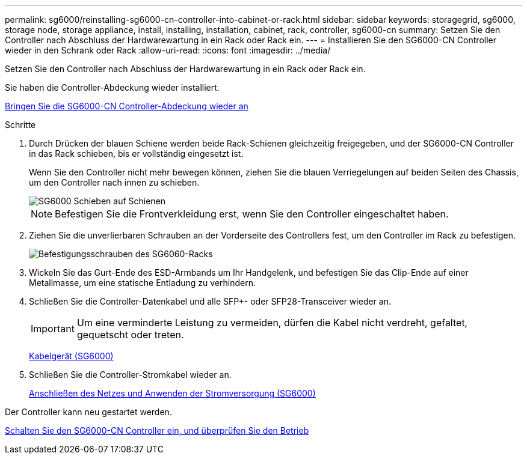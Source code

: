 ---
permalink: sg6000/reinstalling-sg6000-cn-controller-into-cabinet-or-rack.html 
sidebar: sidebar 
keywords: storagegrid, sg6000, storage node, storage appliance, install, installing, installation, cabinet, rack, controller, sg6000-cn 
summary: Setzen Sie den Controller nach Abschluss der Hardwarewartung in ein Rack oder Rack ein. 
---
= Installieren Sie den SG6000-CN Controller wieder in den Schrank oder Rack
:allow-uri-read: 
:icons: font
:imagesdir: ../media/


[role="lead"]
Setzen Sie den Controller nach Abschluss der Hardwarewartung in ein Rack oder Rack ein.

Sie haben die Controller-Abdeckung wieder installiert.

xref:reinstalling-sg6000-cn-controller-cover.adoc[Bringen Sie die SG6000-CN Controller-Abdeckung wieder an]

.Schritte
. Durch Drücken der blauen Schiene werden beide Rack-Schienen gleichzeitig freigegeben, und der SG6000-CN Controller in das Rack schieben, bis er vollständig eingesetzt ist.
+
Wenn Sie den Controller nicht mehr bewegen können, ziehen Sie die blauen Verriegelungen auf beiden Seiten des Chassis, um den Controller nach innen zu schieben.

+
image::../media/sg6000_cn_rails_blue_button.gif[SG6000 Schieben auf Schienen]

+

NOTE: Befestigen Sie die Frontverkleidung erst, wenn Sie den Controller eingeschaltet haben.

. Ziehen Sie die unverlierbaren Schrauben an der Vorderseite des Controllers fest, um den Controller im Rack zu befestigen.
+
image::../media/sg6060_rack_retaining_screws.png[Befestigungsschrauben des SG6060-Racks]

. Wickeln Sie das Gurt-Ende des ESD-Armbands um Ihr Handgelenk, und befestigen Sie das Clip-Ende auf einer Metallmasse, um eine statische Entladung zu verhindern.
. Schließen Sie die Controller-Datenkabel und alle SFP+- oder SFP28-Transceiver wieder an.
+

IMPORTANT: Um eine verminderte Leistung zu vermeiden, dürfen die Kabel nicht verdreht, gefaltet, gequetscht oder treten.

+
xref:cabling-appliance-sg6000.adoc[Kabelgerät (SG6000)]

. Schließen Sie die Controller-Stromkabel wieder an.
+
xref:connecting-power-cords-and-applying-power-sg6000.adoc[Anschließen des Netzes und Anwenden der Stromversorgung (SG6000)]



Der Controller kann neu gestartet werden.

xref:powering-on-sg6000-cn-controller-and-verifying-operation.adoc[Schalten Sie den SG6000-CN Controller ein, und überprüfen Sie den Betrieb]
